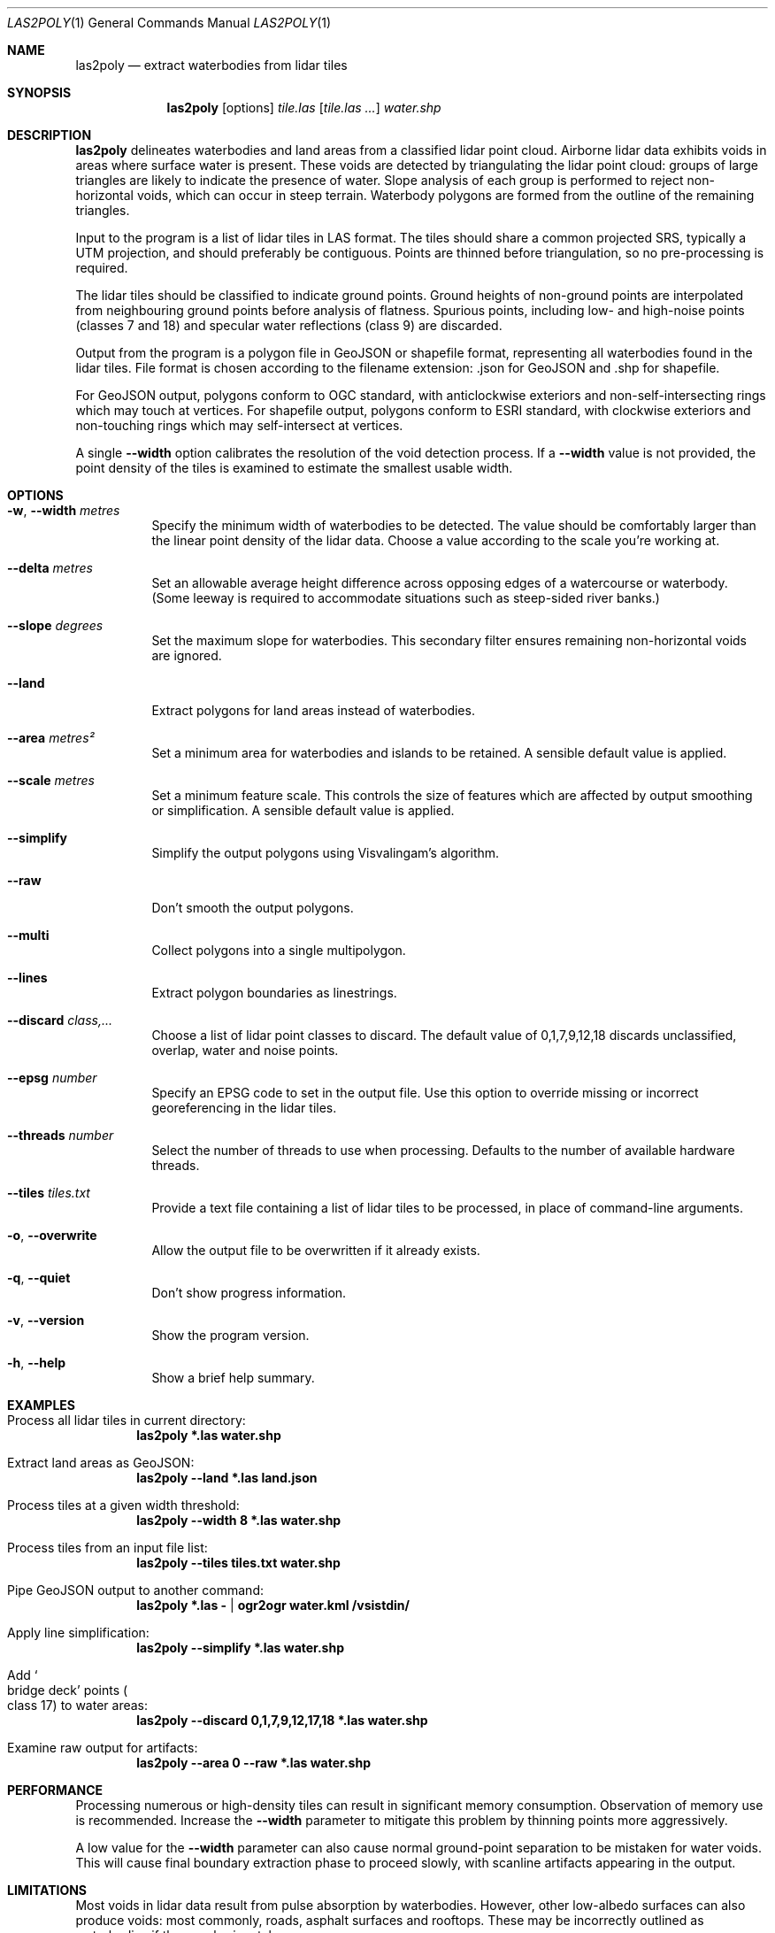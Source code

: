 .Dd $Mdocdate$
.Dt LAS2POLY 1
.Os
.Sh NAME
.Nm las2poly
.Nd extract waterbodies from lidar tiles
.Sh SYNOPSIS
.Nm
.Op options
.Ar tile.las
.Op Ar tile.las ...
.Ar water.shp
.Sh DESCRIPTION
.Nm
delineates waterbodies and land areas from a classified lidar point cloud.
Airborne lidar data exhibits voids in areas where surface water is present.
These voids are detected by triangulating the lidar point cloud: groups of large triangles are likely to indicate the presence of water.
Slope analysis of each group is performed to reject non-horizontal voids, which can occur in steep terrain.
Waterbody polygons are formed from the outline of the remaining triangles.
.Pp
Input to the program is a list of lidar tiles in LAS format.
The tiles should share a common projected SRS, typically a UTM projection, and should preferably be contiguous.
Points are thinned before triangulation, so no pre-processing is required.
.Pp
The lidar tiles should be classified to indicate ground points.
Ground heights of non-ground points are interpolated from neighbouring ground points before analysis of flatness.
Spurious points, including low- and high-noise points
.Pq classes 7 and 18
and specular water reflections
.Pq class 9
are discarded.
.Pp
Output from the program is a polygon file in GeoJSON or shapefile format, representing all waterbodies found in the lidar tiles.
File format is chosen according to the filename extension: .json for GeoJSON and .shp for shapefile.
.Pp
For GeoJSON output, polygons conform to OGC standard, with anticlockwise exteriors and non-self-intersecting rings which may touch at vertices.
For shapefile output, polygons conform to ESRI standard, with clockwise exteriors and non-touching rings which may self-intersect at vertices.
.Pp
A single
.Fl -width
option calibrates the resolution of the void detection process.
If a
.Fl -width
value is not provided, the point density of the tiles is examined to estimate the smallest usable width.
.Sh OPTIONS
.Bl -tag -width 6n
.It Fl w , -width Ar metres
Specify the minimum width of waterbodies to be detected.
The value should be comfortably larger than the linear point density of the lidar data.
Choose a value according to the scale you're working at.
.It Fl -delta Ar metres
Set an allowable average height difference across opposing edges of a watercourse or waterbody.
.Pq Some leeway is required to accommodate situations such as steep-sided river banks.
.It Fl -slope Ar degrees
Set the maximum slope for waterbodies.
This secondary filter ensures remaining non-horizontal voids are ignored.
.It Fl -land
Extract polygons for land areas instead of waterbodies.
.It Fl -area Ar metres\[u00B2]
Set a minimum area for waterbodies and islands to be retained.
A sensible default value is applied.
.It Fl -scale Ar metres
Set a minimum feature scale.
This controls the size of features which are affected by output smoothing or simplification.
A sensible default value is applied.
.It Fl -simplify
Simplify the output polygons using Visvalingam's algorithm.
.It Fl -raw
Don't smooth the output polygons.
.It Fl -multi
Collect polygons into a single multipolygon.
.It Fl -lines
Extract polygon boundaries as linestrings.
.It Fl -discard Ar class,...
Choose a list of lidar point classes to discard.
The default value of 0,1,7,9,12,18 discards unclassified, overlap, water and noise points.
.It Fl -epsg Ar number
Specify an EPSG code to set in the output file.
Use this option to override missing or incorrect georeferencing in the lidar tiles.
.It Fl -threads Ar number
Select the number of threads to use when processing.
Defaults to the number of available hardware threads.
.It Fl -tiles Ar tiles.txt
Provide a text file containing a list of lidar tiles to be processed, in place of command-line arguments.
.It Fl o , -overwrite
Allow the output file to be overwritten if it already exists.
.It Fl q , -quiet
Don't show progress information.
.It Fl v , -version
Show the program version.
.It Fl h , -help
Show a brief help summary.
.El
.Sh EXAMPLES
.Bl -ohang
.It Process all lidar tiles in current directory:
.Dl las2poly *.las water.shp
.It Extract land areas as GeoJSON:
.Dl las2poly --land *.las land.json
.It Process tiles at a given width threshold:
.Dl las2poly --width 8 *.las water.shp
.It Process tiles from an input file list:
.Dl las2poly --tiles tiles.txt water.shp
.It Pipe GeoJSON output to another command:
.Dl las2poly *.las - | ogr2ogr water.kml /vsistdin/
.It Apply line simplification:
.Dl las2poly --simplify *.las water.shp
.It Add So bridge deck Sc points Po class 17 Pc to water areas:
.Dl las2poly --discard 0,1,7,9,12,17,18 *.las water.shp
.It Examine raw output for artifacts:
.Dl las2poly --area 0 --raw *.las water.shp
.El
.Sh PERFORMANCE
Processing numerous or high-density tiles can result in significant memory consumption.
Observation of memory use is recommended.
Increase the
.Fl -width
parameter to mitigate this problem by thinning points more aggressively.
.Pp
A low value for the
.Fl -width
parameter can also cause normal ground-point separation to be mistaken for water voids.
This will cause final boundary extraction phase to proceed slowly, with scanline artifacts appearing in the output.
.Sh LIMITATIONS
Most voids in lidar data result from pulse absorption by waterbodies.
However, other low-albedo surfaces can also produce voids: most commonly, roads, asphalt surfaces and rooftops.
These may be incorrectly outlined as waterbodies if they are horizontal.
.Pp
Conversely, a true waterbody void may fail to be detected if its outline is insufficiently flat.
This can occur in steep or densely vegetated terrain, where there is a paucity of ground points along the edge of the waterbody.
Relaxing either or both of the
.Fl -delta
and
.Fl -slope
parameters may help in such situations.
.Pp
Along riverbanks and shorelines, lidar returns from overhanging vegetation can cause deviations in the water outline.
Discontinuities may also result in the outlines of narrow waterways.
.Pp
Steep terrain features such as cliffs can occlude lidar pulses, producing shadows in the point cloud.
However, such voids are unlikely to appear horizontal and will likely be eliminated during processing.
.Pp
Finally, poor quality lidar data can contain void artifacts in areas of inconsistent point density.
Increasing the
.Fl -width
threshold can eliminate such problems, at the cost of reduced fidelity.
Using
.Fl -area Ar 0
and
.Fl -raw
options can help to expose any problems and artifacts in the lidar data.
.Sh AUTHORS
.An Matthew Hollingworth
